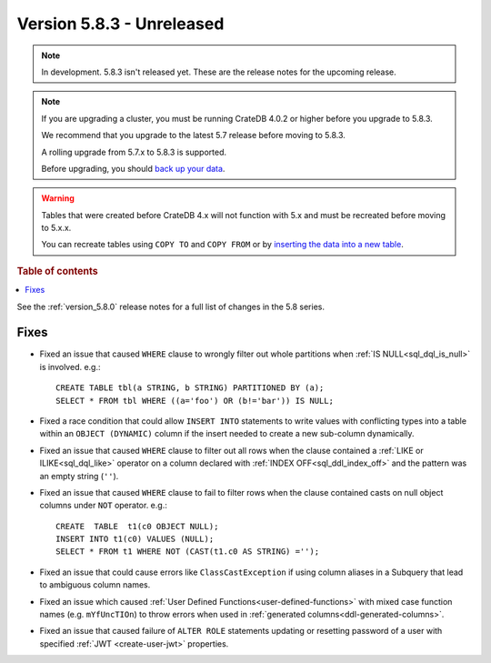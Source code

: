 .. _version_5.8.3:

==========================
Version 5.8.3 - Unreleased
==========================


.. comment 1. Remove the " - Unreleased" from the header above and adjust the ==
.. comment 2. Remove the NOTE below and replace with: "Released on 20XX-XX-XX."
.. comment    (without a NOTE entry, simply starting from col 1 of the line)
.. NOTE::

    In development. 5.8.3 isn't released yet. These are the release notes for
    the upcoming release.

.. NOTE::
    If you are upgrading a cluster, you must be running CrateDB 4.0.2 or higher
    before you upgrade to 5.8.3.

    We recommend that you upgrade to the latest 5.7 release before moving to
    5.8.3.

    A rolling upgrade from 5.7.x to 5.8.3 is supported.

    Before upgrading, you should `back up your data`_.

.. WARNING::

    Tables that were created before CrateDB 4.x will not function with 5.x
    and must be recreated before moving to 5.x.x.

    You can recreate tables using ``COPY TO`` and ``COPY FROM`` or by
    `inserting the data into a new table`_.

.. _back up your data: https://crate.io/docs/crate/reference/en/latest/admin/snapshots.html

.. _inserting the data into a new table: https://crate.io/docs/crate/reference/en/latest/admin/system-information.html#tables-need-to-be-recreated

.. rubric:: Table of contents

.. contents::
   :local:

See the :ref:`version_5.8.0` release notes for a full list of changes in the
5.8 series.

Fixes
=====

- Fixed an issue that caused ``WHERE`` clause to wrongly filter out whole
  partitions when :ref:`IS NULL<sql_dql_is_null>` is involved. e.g.::

    CREATE TABLE tbl(a STRING, b STRING) PARTITIONED BY (a);
    SELECT * FROM tbl WHERE ((a='foo') OR (b!='bar')) IS NULL;

- Fixed a race condition that could allow ``INSERT INTO`` statements to write
  values with conflicting types into a table within an ``OBJECT (DYNAMIC)``
  column if the insert needed to create a new sub-column dynamically.

- Fixed an issue that caused ``WHERE`` clause to filter out all rows when the
  clause contained a :ref:`LIKE or ILIKE<sql_dql_like>` operator on a column
  declared with :ref:`INDEX OFF<sql_ddl_index_off>` and the pattern was an empty
  string (``''``).

- Fixed an issue that caused ``WHERE`` clause to fail to filter rows when
  the clause contained casts on null object columns under ``NOT`` operator.
  e.g.::

    CREATE  TABLE  t1(c0 OBJECT NULL);
    INSERT INTO t1(c0) VALUES (NULL);
    SELECT * FROM t1 WHERE NOT (CAST(t1.c0 AS STRING) ='');

- Fixed an issue that could cause errors like ``ClassCastException`` if using
  column aliases in a Subquery that lead to ambiguous column names.

- Fixed an issue which caused
  :ref:`User Defined Functions<user-defined-functions>` with mixed case function
  names (e.g. ``mYfUncTIOn``) to throw errors when used in
  :ref:`generated columns<ddl-generated-columns>`.

- Fixed an issue that caused failure of ``ALTER ROLE`` statements updating or
  resetting password of a user with specified :ref:`JWT <create-user-jwt>`
  properties.
